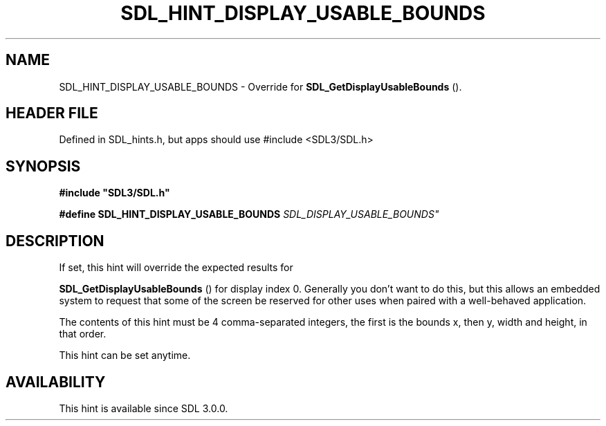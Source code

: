 .\" This manpage content is licensed under Creative Commons
.\"  Attribution 4.0 International (CC BY 4.0)
.\"   https://creativecommons.org/licenses/by/4.0/
.\" This manpage was generated from SDL's wiki page for SDL_HINT_DISPLAY_USABLE_BOUNDS:
.\"   https://wiki.libsdl.org/SDL_HINT_DISPLAY_USABLE_BOUNDS
.\" Generated with SDL/build-scripts/wikiheaders.pl
.\"  revision SDL-3.1.1-no-vcs
.\" Please report issues in this manpage's content at:
.\"   https://github.com/libsdl-org/sdlwiki/issues/new
.\" Please report issues in the generation of this manpage from the wiki at:
.\"   https://github.com/libsdl-org/SDL/issues/new?title=Misgenerated%20manpage%20for%20SDL_HINT_DISPLAY_USABLE_BOUNDS
.\" SDL can be found at https://libsdl.org/
.de URL
\$2 \(laURL: \$1 \(ra\$3
..
.if \n[.g] .mso www.tmac
.TH SDL_HINT_DISPLAY_USABLE_BOUNDS 3 "SDL 3.1.1" "SDL" "SDL3 FUNCTIONS"
.SH NAME
SDL_HINT_DISPLAY_USABLE_BOUNDS \- Override for 
.BR SDL_GetDisplayUsableBounds
()\[char46]
.SH HEADER FILE
Defined in SDL_hints\[char46]h, but apps should use #include <SDL3/SDL\[char46]h>

.SH SYNOPSIS
.nf
.B #include \(dqSDL3/SDL.h\(dq
.PP
.BI "#define SDL_HINT_DISPLAY_USABLE_BOUNDS "SDL_DISPLAY_USABLE_BOUNDS"
.fi
.SH DESCRIPTION
If set, this hint will override the expected results for

.BR SDL_GetDisplayUsableBounds
() for display
index 0\[char46] Generally you don't want to do this, but this allows an embedded
system to request that some of the screen be reserved for other uses when
paired with a well-behaved application\[char46]

The contents of this hint must be 4 comma-separated integers, the first is
the bounds x, then y, width and height, in that order\[char46]

This hint can be set anytime\[char46]

.SH AVAILABILITY
This hint is available since SDL 3\[char46]0\[char46]0\[char46]

